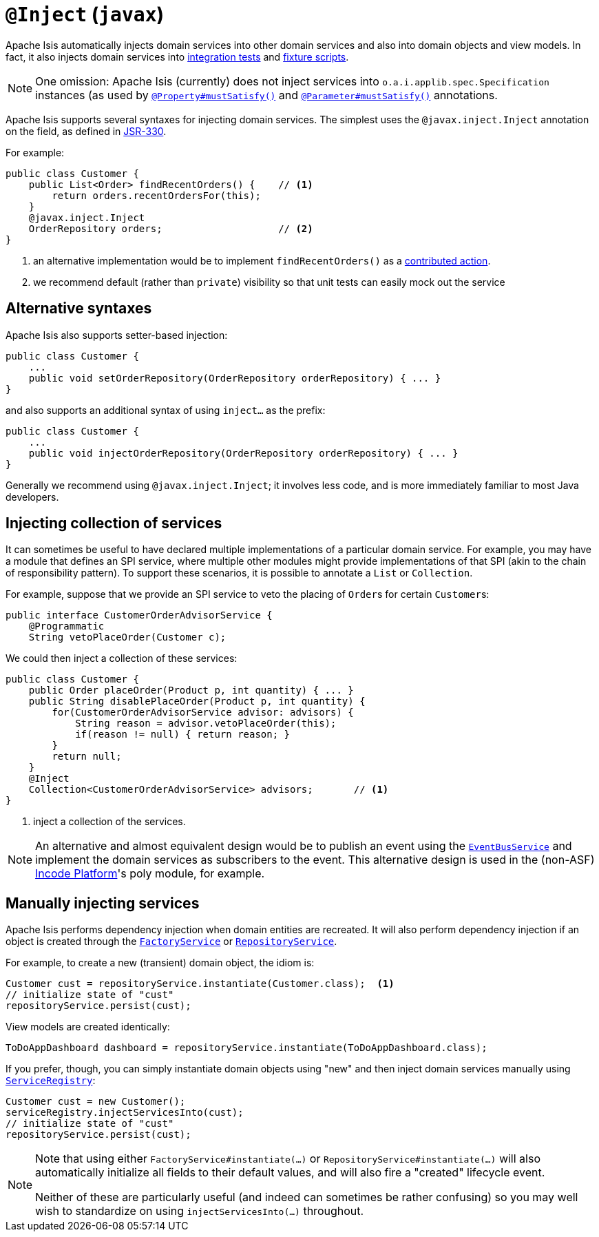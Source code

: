 [[_rgant-Inject]]
= `@Inject` (`javax`)
:Notice: Licensed to the Apache Software Foundation (ASF) under one or more contributor license agreements. See the NOTICE file distributed with this work for additional information regarding copyright ownership. The ASF licenses this file to you under the Apache License, Version 2.0 (the "License"); you may not use this file except in compliance with the License. You may obtain a copy of the License at. http://www.apache.org/licenses/LICENSE-2.0 . Unless required by applicable law or agreed to in writing, software distributed under the License is distributed on an "AS IS" BASIS, WITHOUT WARRANTIES OR  CONDITIONS OF ANY KIND, either express or implied. See the License for the specific language governing permissions and limitations under the License.
:_basedir: ../../
:_imagesdir: images/



Apache Isis automatically injects domain services into other domain services and also into domain objects and view models.
In fact, it also injects domain services into xref:../ugtst/ugtst.adoc#_ugtst_integ-test-support[integration tests] and xref:../ugtst/ugtst.adoc#_ugtst_fixture-scripts[fixture scripts].

[NOTE]
====
One omission: Apache Isis (currently) does not inject services into `o.a.i.applib.spec.Specification` instances (as used by xref:../rgant/rgant.adoc#_rgant-Property_mustSatisfy[`@Property#mustSatisfy()`] and xref:../rgant/rgant.adoc#_rgant-Parameter_mustSatisfy[`@Parameter#mustSatisfy()`] annotations.
====

Apache Isis supports several syntaxes for injecting domain services.
The simplest uses the `@javax.inject.Inject` annotation on the field, as defined in link:https://jcp.org/en/jsr/detail?id=330[JSR-330].

For example:

[source,java]
----
public class Customer {
    public List<Order> findRecentOrders() {    // <1>
        return orders.recentOrdersFor(this);
    }
    @javax.inject.Inject
    OrderRepository orders;                    // <2>
}
----
<1> an alternative implementation would be to implement `findRecentOrders()` as a xref:../ugfun/ugfun.adoc#_ugfun_how-tos_contributed-members[contributed action].
<2> we recommend default (rather than `private`) visibility so that unit tests can easily mock out the service



== Alternative syntaxes

Apache Isis also supports setter-based injection:

[source,java]
----
public class Customer {
    ...
    public void setOrderRepository(OrderRepository orderRepository) { ... }
}
----

and also supports an additional syntax of using `inject...` as the prefix:

[source,java]
----
public class Customer {
    ...
    public void injectOrderRepository(OrderRepository orderRepository) { ... }
}
----

Generally we recommend using `@javax.inject.Inject`; it involves less code, and is more immediately familiar to most Java developers.



== Injecting collection of services

It can sometimes be useful to have declared multiple implementations of a particular domain service.
For example, you may have a module that defines an SPI service, where multiple other modules might provide implementations of that SPI (akin to the chain of responsibility pattern).
To support these scenarios, it is possible to annotate a `List` or `Collection`.

For example, suppose that we provide an SPI service to veto the placing of ``Order``s for certain ``Customer``s:

[source,java]
----
public interface CustomerOrderAdvisorService {
    @Programmatic
    String vetoPlaceOrder(Customer c);
----

We could then inject a collection of these services:

[source,java]
----
public class Customer {
    public Order placeOrder(Product p, int quantity) { ... }
    public String disablePlaceOrder(Product p, int quantity) {
        for(CustomerOrderAdvisorService advisor: advisors) {
            String reason = advisor.vetoPlaceOrder(this);
            if(reason != null) { return reason; }
        }
        return null;
    }
    @Inject
    Collection<CustomerOrderAdvisorService> advisors;       // <1>
}
----
<1> inject a collection of the services.

[NOTE]
====
An alternative and almost equivalent design would be to publish an event using the xref:../rgsvc/rgsvc.adoc#_rgsvc_core-domain-api_EventBusService[`EventBusService`] and implement the domain services as subscribers to the event.
This alternative design is used in the (non-ASF) link:http://platform.incode.org[Incode Platform^]'s poly module, for example.
====





== Manually injecting services

Apache Isis performs dependency injection when domain entities are recreated.
It will also perform dependency injection if an object is created through the xref:../rgsvc/rgsvc.adoc#_rgsvc_core-domain-api_FactoryService[`FactoryService`] or xref:../rgsvc/rgsvc.adoc#_rgsvc_core-domain-api_RepositoryService[`RepositoryService`].

For example, to create a new (transient) domain object, the idiom is:

[source,java]
----
Customer cust = repositoryService.instantiate(Customer.class);  <1>
// initialize state of "cust"
repositoryService.persist(cust);
----

View models are created identically:

[source,java]
----
ToDoAppDashboard dashboard = repositoryService.instantiate(ToDoAppDashboard.class);
----


If you prefer, though, you can simply instantiate domain objects using "new" and then inject domain services manually using xref:../rgsvc/rgsvc.adoc#_rgsvc_core-domain-api_ServiceRegistry[`ServiceRegistry`]:


[source,java]
----
Customer cust = new Customer();
serviceRegistry.injectServicesInto(cust);
// initialize state of "cust"
repositoryService.persist(cust);
----



[NOTE]
====
Note that using either `FactoryService#instantiate(...)` or `RepositoryService#instantiate(...)` will also automatically initialize all fields to their default values, and will also fire a "created" lifecycle event.

Neither of these are particularly useful (and indeed can sometimes be rather confusing) so you may well wish to standardize on using `injectServicesInto(...)` throughout.
====
